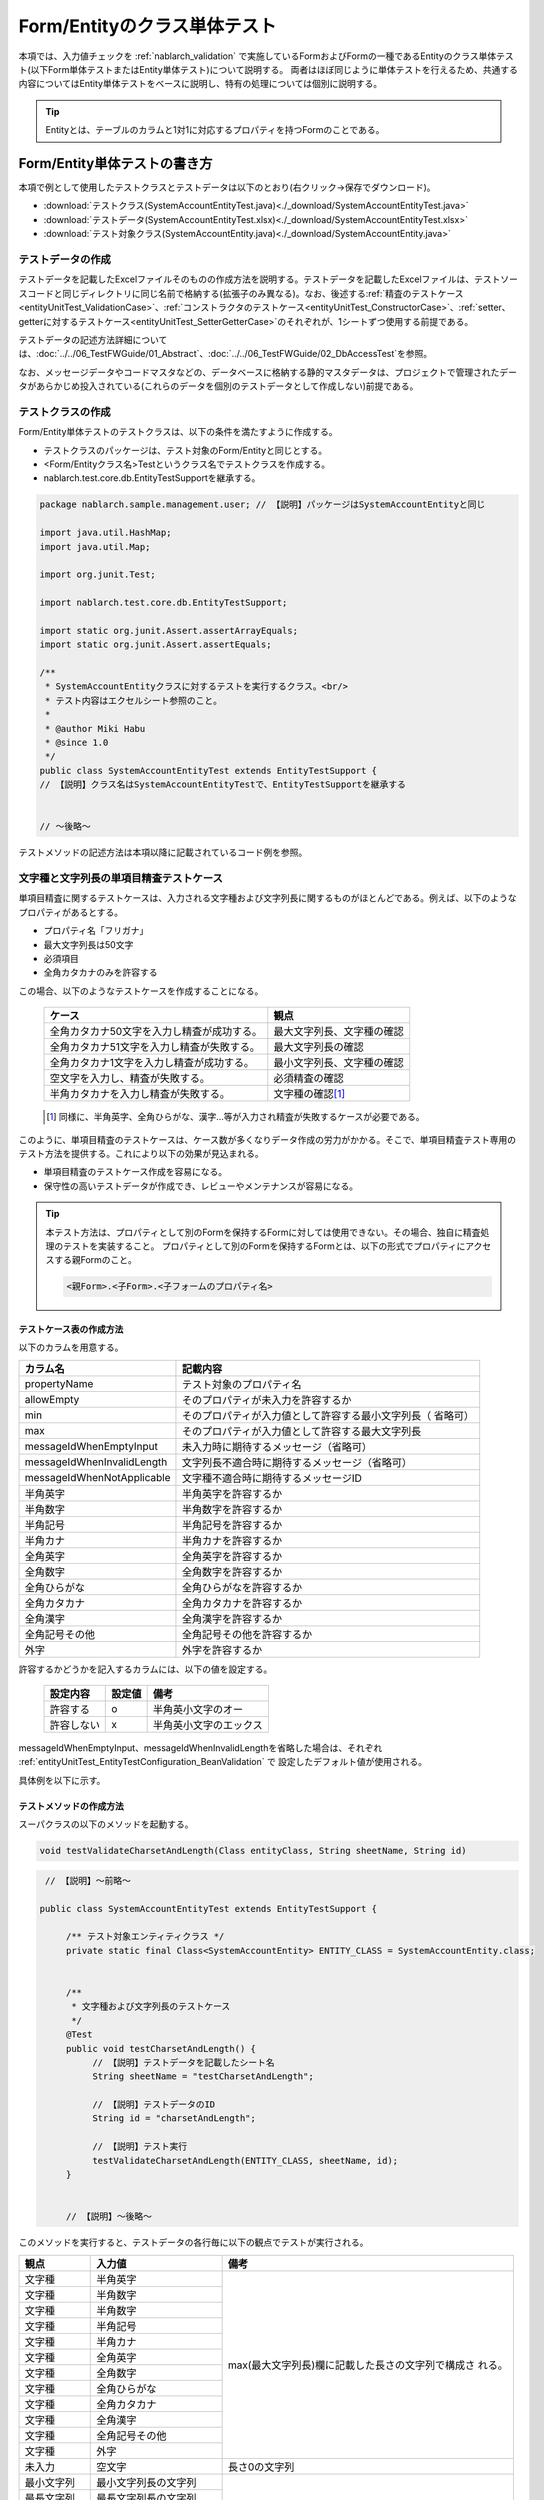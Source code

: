 .. _entityUnitTest:

=============================
Form/Entityのクラス単体テスト
=============================
本項では、入力値チェックを :ref:`nablarch_validation` で実施しているFormおよびFormの一種であるEntityのクラス単体テスト(以下Form単体テストまたはEntity単体テスト)について説明する。
両者はほぼ同じように単体テストを行えるため、共通する内容についてはEntity単体テストをベースに説明し、特有の処理については個別に説明する。

.. tip::
   Entityとは、テーブルのカラムと1対1に対応するプロパティを持つFormのことである。

-----------------------------
Form/Entity単体テストの書き方
-----------------------------
本項で例として使用したテストクラスとテストデータは以下のとおり(右クリック->保存でダウンロード)。

* :download:`テストクラス(SystemAccountEntityTest.java)<./_download/SystemAccountEntityTest.java>`
* :download:`テストデータ(SystemAccountEntityTest.xlsx)<./_download/SystemAccountEntityTest.xlsx>`
* :download:`テスト対象クラス(SystemAccountEntity.java)<./_download/SystemAccountEntity.java>`  

テストデータの作成
==================
テストデータを記載したExcelファイルそのものの作成方法を説明する。テストデータを記載したExcelファイルは、テストソースコードと同じディレクトリに同じ名前で格納する(拡張子のみ異なる)。\
なお、後述する\
\ :ref:`精査のテストケース<entityUnitTest_ValidationCase>`\ 、\
\ :ref:`コンストラクタのテストケース<entityUnitTest_ConstructorCase>`\ 、\
\ :ref:`setter、getterに対するテストケース<entityUnitTest_SetterGetterCase>`\ 
のそれぞれが、1シートずつ使用する前提である。

テストデータの記述方法詳細については、\ :doc:`../../06_TestFWGuide/01_Abstract`\ 、\ :doc:`../../06_TestFWGuide/02_DbAccessTest`\ を参照。

なお、メッセージデータやコードマスタなどの、データベースに格納する静的マスタデータは、プロジェクトで管理されたデータがあらかじめ投入されている\
(これらのデータを個別のテストデータとして作成しない)前提である。

テストクラスの作成
==================
Form/Entity単体テストのテストクラスは、以下の条件を満たすように作成する。

* テストクラスのパッケージは、テスト対象のForm/Entityと同じとする。
* <Form/Entityクラス名>Testというクラス名でテストクラスを作成する。
* nablarch.test.core.db.EntityTestSupportを継承する。

.. code-block:: java

   package nablarch.sample.management.user; // 【説明】パッケージはSystemAccountEntityと同じ

   import java.util.HashMap;
   import java.util.Map;

   import org.junit.Test;

   import nablarch.test.core.db.EntityTestSupport;

   import static org.junit.Assert.assertArrayEquals;
   import static org.junit.Assert.assertEquals;

   /**
    * SystemAccountEntityクラスに対するテストを実行するクラス。<br/>
    * テスト内容はエクセルシート参照のこと。
    *
    * @author Miki Habu
    * @since 1.0
    */
   public class SystemAccountEntityTest extends EntityTestSupport {
   // 【説明】クラス名はSystemAccountEntityTestで、EntityTestSupportを継承する
   

   // ～後略～


テストメソッドの記述方法は本項以降に記載されているコード例を参照。

.. _entityUnitTest_ValidationCase:

文字種と文字列長の単項目精査テストケース
========================================

単項目精査に関するテストケースは、入力される文字種および文字列長に関するものがほとんどである。\
例えば、以下のようなプロパティがあるとする。

* プロパティ名「フリガナ」
* 最大文字列長は50文字
* 必須項目
* 全角カタカナのみを許容する

この場合、以下のようなテストケースを作成することになる。

 =============================================== =========================
 ケース                                           観点			 
 =============================================== =========================
 全角カタカナ50文字を入力し精査が成功する。        最大文字列長、文字種の確認	 
 全角カタカナ51文字を入力し精査が失敗する。        最大文字列長の確認		 
 全角カタカナ1文字を入力し精査が成功する。         最小文字列長、文字種の確認	 
 空文字を入力し、精査が失敗する。                  必須精査の確認		 
 半角カタカナを入力し精査が失敗する。              文字種の確認\ [#]_\		 
 =============================================== =========================

\ 
 
 .. [#] 同様に、半角英字、全角ひらがな、漢字...等が入力され精査が失敗するケースが必要である。

このように、単項目精査のテストケースは、ケース数が多くなりデータ作成の労力がかかる。\
そこで、単項目精査テスト専用のテスト方法を提供する。これにより以下の効果が見込まれる。

* 単項目精査のテストケース作成を容易になる。
* 保守性の高いテストデータが作成でき、レビューやメンテナンスが容易になる。


.. tip::
   本テスト方法は、プロパティとして別のFormを保持するFormに対しては使用できない。その場合、独自に精査処理のテストを実装すること。
   プロパティとして別のFormを保持するFormとは、以下の形式でプロパティにアクセスする親Formのこと。
   
   .. code-block:: none
   
      <親Form>.<子Form>.<子フォームのプロパティ名>


テストケース表の作成方法
------------------------

以下のカラムを用意する。

+-----------------------------+--------------------------------------------------+
| カラム名                    | 記載内容                                         |
+=============================+==================================================+
|propertyName                 |テスト対象のプロパティ名                          |
+-----------------------------+--------------------------------------------------+
|allowEmpty                   |そのプロパティが未入力を許容するか                |
+-----------------------------+--------------------------------------------------+
|         min                 |そのプロパティが入力値として許容する最小文字列長（|
|                             |省略可）                                          |
+-----------------------------+--------------------------------------------------+
|         max                 |そのプロパティが入力値として許容する最大文字列長  |
+-----------------------------+--------------------------------------------------+
|messageIdWhenEmptyInput      |未入力時に期待するメッセージ（省略可）            |
+-----------------------------+--------------------------------------------------+
|messageIdWhenInvalidLength   |文字列長不適合時に期待するメッセージ（省略可）    |
+-----------------------------+--------------------------------------------------+
|messageIdWhenNotApplicable   |文字種不適合時に期待するメッセージID              |
+-----------------------------+--------------------------------------------------+
|半角英字                     |半角英字を許容するか                              |
+-----------------------------+--------------------------------------------------+
|半角数字                     |半角数字を許容するか                              |
+-----------------------------+--------------------------------------------------+
|半角記号                     |半角記号を許容するか                              |
+-----------------------------+--------------------------------------------------+
|半角カナ                     |半角カナを許容するか                              |
+-----------------------------+--------------------------------------------------+
|全角英字                     |全角英字を許容するか                              |
+-----------------------------+--------------------------------------------------+
|全角数字                     |全角数字を許容するか                              |
+-----------------------------+--------------------------------------------------+
|全角ひらがな                 |全角ひらがなを許容するか                          |
+-----------------------------+--------------------------------------------------+
|全角カタカナ                 |全角カタカナを許容するか                          |
+-----------------------------+--------------------------------------------------+
|全角漢字                     |全角漢字を許容するか                              |
+-----------------------------+--------------------------------------------------+
|全角記号その他               |全角記号その他を許容するか                        |
+-----------------------------+--------------------------------------------------+
|外字                         |外字を許容するか                                  |
+-----------------------------+--------------------------------------------------+

許容するかどうかを記入するカラムには、以下の値を設定する。

 ========== ======= ========================
 設定内容    設定値    備考
 ========== ======= ========================
 許容する     o      半角英小文字のオー
 許容しない   x      半角英小文字のエックス
 ========== ======= ========================

messageIdWhenEmptyInput、messageIdWhenInvalidLengthを省略した場合は、それぞれ :ref:`entityUnitTest_EntityTestConfiguration_BeanValidation` で
設定したデフォルト値が使用される。

具体例を以下に示す。

.. image:: ./_image/entityUnitTest_CharsetAndLengthExample.png



テストメソッドの作成方法
------------------------

 
スーパクラスの以下のメソッドを起動する。

.. code-block:: java

   void testValidateCharsetAndLength(Class entityClass, String sheetName, String id)


\ 

.. code-block:: java

   // 【説明】～前略～

  public class SystemAccountEntityTest extends EntityTestSupport {
    
       /** テスト対象エンティティクラス */
       private static final Class<SystemAccountEntity> ENTITY_CLASS = SystemAccountEntity.class;


       /**
        * 文字種および文字列長のテストケース
        */
       @Test
       public void testCharsetAndLength() {
            // 【説明】テストデータを記載したシート名
            String sheetName = "testCharsetAndLength";        

            // 【説明】テストデータのID
            String id = "charsetAndLength";

            // 【説明】テスト実行
            testValidateCharsetAndLength(ENTITY_CLASS, sheetName, id);
       }


       // 【説明】～後略～



このメソッドを実行すると、テストデータの各行毎に以下の観点でテストが実行される。

+---------------+-----------------------------+---------------------------------------------------+
| 観点          |入力値                       | 備考                                              |
+===============+=============================+===================================================+
| 文字種        |半角英字                     | max(最大文字列長)欄に記載した長さの文字列で構成さ |
+---------------+-----------------------------+ れる。                                            |
| 文字種        |半角数字                     |                                                   |
+---------------+-----------------------------+                                                   |
| 文字種        |半角数字                     |                                                   |
+---------------+-----------------------------+                                                   |
| 文字種        |半角記号                     |                                                   |
+---------------+-----------------------------+                                                   |
| 文字種        |半角カナ                     |                                                   |
+---------------+-----------------------------+                                                   |
| 文字種        |全角英字                     |                                                   |
+---------------+-----------------------------+                                                   |
| 文字種        |全角数字                     |                                                   |
+---------------+-----------------------------+                                                   |
| 文字種        |全角ひらがな                 |                                                   |
+---------------+-----------------------------+                                                   |
| 文字種        |全角カタカナ                 |                                                   |
+---------------+-----------------------------+                                                   |
| 文字種        |全角漢字                     |                                                   |
+---------------+-----------------------------+                                                   |
| 文字種        |全角記号その他               |                                                   |
+---------------+-----------------------------+                                                   |
| 文字種        |外字                         |                                                   |
+---------------+-----------------------------+---------------------------------------------------+
| 未入力        |空文字                       |長さ0の文字列                                      |
+---------------+-----------------------------+---------------------------------------------------+
| 最小文字列    |最小文字列長の文字列         |入力値は、o印を付けた文字種で構成される            |
+---------------+-----------------------------+                                                   |
| 最長文字列    |最長文字列長の文字列         |                                                   |
+---------------+-----------------------------+                                                   |
| 文字列長不足  |最小文字列長－１の文字列     |                                                   |
+---------------+-----------------------------+                                                   |
| 文字列長超過  |最大文字列長＋１の文字列     |                                                   |
+---------------+-----------------------------+---------------------------------------------------+



その他の単項目精査のテストケース
================================

前述の、文字種と文字列長の単項目精査テストケースを使用すれば\
大部分の単項目精査がテストできるが、一部の精査についてはカバーできないものもある。
例えば、数値入力項目の範囲精査が挙げられる。


このような単項目精査のテストについても、簡易にテストできる仕組みを用意している。
各プロパティについて、１つの入力値と期待するメッセージIDのペアを記述することで、
任意の値で単項目精査のテストができる。


.. tip::
   本テスト方法は、プロパティとして別のFormを保持するFormに対しては使用できない。その場合は、独自に精査処理のテストを実装すること。
   プロパティとして別のFormを保持するFormとは、以下の形式でプロパティにアクセスする親Formのこと。
   
   .. code-block:: none
   
      <親Form>.<子Form>.<子フォームのプロパティ名>


テストケース表の作成方法
------------------------

以下のカラムを用意する。

+-----------------------------+--------------------------------------------------+
| カラム名                    | 記載内容                                         |
+=============================+==================================================+
|propertyName                 |テスト対象のプロパティ名                          |
+-----------------------------+--------------------------------------------------+
|case                         |テストケースの簡単な説明                          |
+-----------------------------+--------------------------------------------------+
|input1\ [#]_                 |入力値 [#]_                                       |
+-----------------------------+--------------------------------------------------+
|messageId                    |上記入力値で単項目精査した場合に、発生すると期待す|
|                             |るメッセージID（精査エラーにならないことを期待する|
|                             |場合は空欄）                                      |
+-----------------------------+--------------------------------------------------+


.. [#] ひとつのキーに対して複数のパラメータを指定する場合は、input2, input3 というようにカラムを増やす。

\

.. [#] \ :ref:`special_notation_in_cell`\ の記法を使用することで、効率的に入力値を作成できる。

具体例を以下に示す。

.. image:: ./_image/entityUnitTest_singleValidationDataExample.png


テストメソッドの作成方法
------------------------

 
スーパクラスの以下のメソッドを起動する。

.. code-block:: java

   void testSingleValidation(Class entityClass, String sheetName, String id)




.. code-block:: java

 // 【説明】～前略～

 public class SystemAccountEntityTest extends EntityTestSupport {
    
      /** テスト対象エンティティクラス */
      private static final Class<SystemAccountEntity> ENTITY_CLASS = SystemAccountEntity.class;

      /**
       * 文字種および文字列長の単項目精査テストケース
       */
      // 【説明】～中略～

      /**							  
       * 単項目精査のテストケース（上記以外）		  
       */							  
      @Test						  
      public void testSingleValidation() {		  
          String sheetName = "testSingleValidation";	  
          String id = "singleValidation";			  
          testSingleValidation(ENTITY_CLASS, sheetName, id);
      }                                                     


       // 【説明】～後略～


バリデーションメソッドのテストケース
====================================

上記までの単項目精査のテストでは、エンティティのセッターメソッドに付与されたアノテーションが\
正しいかテストされ、エンティティに実装したバリデーションメソッド\ [#]_\ は実行されていない。

その為、独自のバリデーションメソッドをエンティティに実装した場合は、
別途テストを作成する必要がある。



.. [#] ``@ValidateFor``\ アノテーションを付与したstaticメソッドのこと


テストケース表の作成
--------------------

* IDは"testShots"固定とする。
* 以下のカラムを用意する。

 +---------------------------+-----------------------------------------------+
 | カラム名                  | 記載内容                                      |
 +===========================+===============================================+
 | title                     | テストケースのタイトル                        |
 +---------------------------+-----------------------------------------------+
 | description               | テストケースの簡単な説明                      |
 +---------------------------+-----------------------------------------------+
 |  expectedMessageId\ *ｎ*  | 期待するメッセージ（\ *ｎ*\ は1からの連番 ）  |
 +---------------------------+-----------------------------------------------+
 | propertyName\ *ｎ*        | 期待するプロパティ（\ *ｎ*\ は1からの連番 ）  |
 +---------------------------+-----------------------------------------------+

 複数のメッセージを期待する場合、expectedMessageId2, propertyName2というように数値を増やして右側に追加していく。

* 入力パラメータ表の作成

  * IDは"params"固定とする。
  * 上記のテストケース表に対応する、入力パラメータ\ [#]_ \を1行ずつ記載する。

\

    .. [#] \ :ref:`special_notation_in_cell`\ の記法を使用することで、効率的に入力値を作成できる。

\

    具体例を以下に示す。

    .. image:: ./_image/entityUnitTest_validationTestData.png
      :scale: 70

    ※Entityの保有するプロパティ名のExcelへの記述手順は、 :ref:`property-name-copy-label` を参照。



テストケース、テストデータの作成
--------------------------------


.. _entityUnitTest_ValidationMethodSpecifyNormal:


精査対象確認
~~~~~~~~~~~~

精査対象のプロパティを指定(\ :ref:`nablarch_validation`\ 参照)した場合、\
その指定が正しいかどうか確認するケースを作成する。


全てのプロパティに対して、おのおの単項目精査でエラーとなるデータを用意する。\
精査対象プロパティの指定が正しければ、精査対象のプロパティだけが単項目精査になるはずである。\
よって、期待値として、全精査対象プロパティ名と、各プロパティ単項目精査エラー時のメッセージIDを記載する。\


.. tip::
 精査対象プロパティが誤って精査対象から漏れていた場合、\
 期待したメッセージが出力されない為、メッセージIDのアサートが失敗する。\
 また、精査対象でないプロパティが誤って精査対象となっていた場合は、\
 入力値が不正により単項目精査が失敗し、予期しないメッセージが出力される。\
 これにより、精査対象の誤りを検知できる。


テストケース表には、全精査対象プロパティのプロパティ名と、\
そのプロパティ単項目精査エラーメッセージIDを記載する。

.. image:: ./_image/entityUnitTest_ValidationPropTestCases.png
 :scale: 70


入力パラメータ表には、全てのプロパティに対してそれぞれ単項目精査エラーとなる値を記載する。


.. image:: ./_image/entityUnitTest_ValidationPropParams.png
 :scale: 68


.. tip::

   Form単体テストのテストケースやテストデータを作成する際、\
   **プロパティに保持している別のFormのプロパティ** を指定したいことがある。\
   この場合、次のように指定できる。
   
   * Formのコード例
   
   .. code-block:: java
   
     public class SampleForm {

         /** システムユーザ */
         private SystemUserEntity systemUser;

         /** 電話番号配列 */
         private UserTelEntity[] userTelArray;
     
         // 【説明】プロパティ以外は省略
     
     }

   * 保持しているFormのプロパティを指定する方法(SystemUserEntity.userIdを指定する場合)
   
   .. code-block:: none
   
      sampleForm.systemUser.userId

   * Form配列の要素のプロパティを指定する方法(UserTelEntity配列の先頭要素のプロパティを指定する場合)
   
   .. code-block:: none
   
      sampleForm.userTelArray[0].telNoArea



項目間精査など
~~~~~~~~~~~~~~

項目間精査など、バリデーションメソッドの\ :ref:`entityUnitTest_ValidationMethodSpecifyNormal`\ 
で行った精査対象指定以外の動作確認を行うケースを作成する。

下図では、"newPasswordとconfirmPasswordが等しいこと"というバリデーションメソッドに対する正常系のケースを作成している。

.. image:: ./_image/entityUnitTest_RelationalValidation.png
 :scale: 100


テストメソッドの作成方法
------------------------

これまでに作成したテストケース、データを使用するテストメソッドを以下に示す。\
下記コードの変数内容を変更するだけで、異なるEntityの精査のテストに対応できる。

.. code-block:: java

    // ～前略～

    /** テスト対象エンティティクラス */
    private static final Class<SystemAccountEntity> ENTITY_CLASS = SystemAccountEntity.class;

    // ～中略～
    /**
     * {@link SystemAccountEntity#validateForRegisterUser(nablarch.core.validation.ValidationContext)} のテスト。
     */
    @Test
    public void testValidateForRegisterUser() {
        // 精査実行
        String sheetName = "testValidateForRegisterUser";
        String validateFor = "registerUser";
        testValidateAndConvert(ENTITY_CLASS, sheetName, validateFor);
    }

   // ～後略～



.. _entityUnitTest_ConstructorCase:

コンストラクタに対するテストケース
==================================

コンストラクタに対するテストでは、引数に指定した値が、正しくプロパティに設定されているかを確認するケースを作成する。\
このとき対象となるプロパティは、Entityにに定義されている全てのプロパティである。\
テストデータには、プロパティ名とそれに設定するデータと期待値(getterで取得した値と比較するデータ)を用意する。

下図では、以下のように各プロパティに値を指定している。
テストでは、コンストラクタにこれらの値の組み合わせを与えたとき、各プロパティに指定した値が設定されているか(getterを呼び出して、想定通りの値が取得できるか)確認している。

実際のテストコードでは、コンストラクタへの値の設定及び値の確認は、自動テストフレームワークで提供されるメソッド内で行われる。
詳細は、 :ref:`テストコード<test-constructor-java-label>` を参照すること。


.. tip::
   
   Entityは自動生成されるため、アプリケーションで使用されないコンストラクタが生成される可能性がある。\
   その場合リクエスト単体テストではテストできないため、Entity単体テストでコンストラクタに対するテストを必ず行うこと。
   
   一方、一般的なFormの場合、アプリケーションで使用するコンストラクタのみを作成する。\
   したがって、リクエスト単体テストでコンストラクタのテストを行うことができる。\
   そのため、一般的なFormについては、クラス単体テストでコンストラクタのテストを行う必要はない。

Excelへの定義
-------------
.. image:: ./_image/entityUnitTest_Constructor.png
    :scale: 80

※Entityの保有するプロパティ名のExcelへの記述手順は、 :ref:`property-name-copy-label` を参照。

上記設定値のテスト内容(抜粋)

=============== =========================== ================================
プロパティ      コンストラクタに設定する値  期待値(getterから取得される値
=============== =========================== ================================
userId          userid                      userid
loginId         loginid                     loginid
password        password                    password
=============== =========================== ================================

.. _test-constructor-java-label:

このデータを使用するテストメソッドを以下に示す。

.. code-block:: java

   // 【説明】～前略～

   public class SystemAccountEntityTest extends EntityTestSupport {

        /** コンストラクタのテスト */
        @Test
        public void testConstructor() {
            Class<?> entityClass = SystemAccountEntity.class;
            String sheetName = "testAccessor";
            String id = "testConstructor";
            testConstructorAndGetter(entityClass, sheetName, id);
        }

   }


.. _testConstructorAndGetter-note-label:

.. tip::

  testConstructorAndGetterでテスト可能なプロパティの型(クラス)には制限がある。
  下記型(クラス)に該当しない場合には、各テストクラスにてコンストラクタとgetterを明示的に呼び出してテストする必要がある。


  * String及び、String配列
  * BigDecimal及び、BigDecimal配列
  * java.util.Date及び、java.util.Date配列(Excelへはyyyy-MM-dd形式もしくはyyyy-MM-dd HH:mm:ss形式で記述すること)
  * valueOf(String)メソッドを持つクラス及び、その配列クラス(例えばIntegerやLong、java.sql.Dateやjava.sql.Timestampなど)

  以下に、個別のテスト実施方法の例を示す。


    * Excelへのデータ記述例

      .. image:: _image/entityUnitTest_ConstructorOther.png
        :scale: 80

    

    * テストコード例

      .. code-block:: java

       /** コンストラクタのテスト */
       @Test
       public void testConstructor() {
           // 【説明】
           // 共通にテストが実施出来る項目は、testConstructorAndGetterを使用してテストを実施する。
           Class<?> entityClass = SystemAccountEntity.class;
           String sheetName = "testAccessor";
           String id = "testConstructor";
           testConstructorAndGetter(entityClass, sheetName, id);

           // 【説明】
           // 共通にテストが実施出来ない項目は、個別にテストを実施する。

           // 【説明】
           // getParamMapを呼び出し、個別にテストを行うプロパティのテストデータを取得する。
           // (テスト対象のプロパティが複数ある場合は、getListParamMapを使用する。)
           Map<String, String[]> data = getParamMap(sheetName, "testConstructorOther");

           // 【説明】Map<String, String[]>から、Entityのコンストラクタの引数であるMap<String, Object>へ変換する
           Map<String, Object> params = new HashMap<String, Object>();
           params.put("users", Arrays.asList(data.get("set")));

           // 【説明】上記で生成したMap<String, Object>を引数にEntityを生成する。
           SystemAccountEntity entity = new SystemAccountEntity(params);

           // 【説明】getterを呼び出し、期待値通りの値が返却されることを確認する。
           assertEquals(entity.getUsers(), Arrays.asList(data.get("get")));

       }




.. _entityUnitTest_SetterGetterCase:

setter、getterに対するテストケース
==================================

setter、getterに対するテストでは、setterで設定した値とgetterで取得した値が、期待通りになっているか確認するケースを作成する。\
このとき対象となるプロパティは、Entityに定義されている全てのプロパティである。

各プロパティに対して、setterに渡すためのデータと期待値(getterで取得した値と比較するデータ)を用意する。
テストメソッドでは、前述のsetterに渡すためのデータを引数にsetterを呼び出し、直後にgetterで取得した値と期待値が\
等しいことを確認している。

実際のテストコードでは、setterへの値の設定及び値の確認(期待値との比較)は、
自動テストフレームワークで提供されるメソッド内で行われる。 詳細は、 テストコード を参照すること。


.. tip::
   
   Entityは自動生成されるため、アプリケーションで使用されないsetter/getterが生成される可能性がある。\
   その場合リクエスト単体テストではテストできないため、Entity単体テストでsetter/getterに対するテストを必ず行うこと。
   
   一方、一般的なFormの場合、アプリケーションで使用するsetter/getterのみを作成する。\
   したがって、リクエスト単体テストでsetter/getterのテストを行うことができる。\
   そのため、一般的なFormについては、クラス単体テストでsetter/getterのテストを行う必要はない。


Excelへの定義
-------------
.. image:: ./_image/entityUnitTest_SetterAndGetter.png
    :scale: 90

※Entityの保有するプロパティ名のExcelへの記述手順は、 :ref:`property-name-copy-label` を参照。

このデータを使用するテストメソッドを以下に示す。

.. code-block:: java

   // 【説明】～前略～

   public class SystemAccountEntityTest extends EntityTestSupport {

       /**
        * setter、getterのテスト
        */
       @Test
       public void testSetterAndGetter() {
           Class<?> entityClass = SystemAccountEntity.class;
           String sheetName = "testAccessor";
           String id = "testGetterAndSetter";
           testSetterAndGetter(entityClass, sheetName, id);
       }

       // 【説明】～後略～

.. tip::

  testGetterAndSetterでテスト可能なプロパティの型(クラス)には制限がある。
  制限内容の詳細は、 :ref:`entityUnitTest_ConstructorCase` を参照すること。

.. tip::

  setterやgetterにロジックを記述した場合(例えば、setterは郵便番号上3桁と下4桁に別れているが、getterはまとめて7桁取得する場合など)は、
  そのロジックを確認するテストケースを作成すること。

  上記のテストをExcelに定義する場合には、下記画像のように定義する。::

    郵便番号に下記を設定した場合に、正しく7桁の郵便番号(0010001)が取得することを確認する例
      郵便番号上3桁:001
      郵便番号下4桁:0001

  .. image:: ./_image/entityUnitTest_SetterAndGetter_PostNo.png
    :scale: 80


.. _property-name-copy-label:

プロパティ名の一覧を簡易的に取得する手順
========================================
①Eclipseでテスト対象のEntityクラスをオープンし、Outline(アウトライン)を表示する。

  .. image:: ./_image/entityUnitTest_PropertyWrite1.png
    :scale: 85

②コピーしたいプロパティを選択する。

  .. image:: ./_image/entityUnitTest_PropertyWrite2.png

③マウスの右クリックで表示されるメニューからCopy Qualified Name(修飾名のコピー)を選択する。

  .. image:: ./_image/entityUnitTest_PropertyWrite3.png

④コピーしたプロパティ名のリストをエクセルに貼り付ける。

 貼りつけた値には、下記画像のように「クラス名 + プロパティ名」の完全修飾名の形式になっている。
 このため、Excelの置き換え機能を使用して不要なクラス名を削除する。

 Entityクラスが、「nablarch.sample.management.user.SystemAccountEntity」の場合の置き換え例::
 
  検索する文字列：nablarch.sample.management.user.SystemAccountEntity.
  置き換え後の文字列：(空のまま)

 .. image:: ./_image/entityUnitTest_PropertyWrite4.png

\

.. _entityUnitTest_EntityTestConfiguration_BeanValidation:

自動テストフレームワーク設定値
==============================

:ref:`entityUnitTest_ValidationCase`\ を実施する際に必要な初期値設定について説明する。


設定項目一覧
------------

``nablarch.test.core.entity.EntityTestConfiguration``\ クラスを使用し、\
以下の値をコンポーネント設定ファイルで設定する（全項目必須）。

+--------------------+----------------------------------------------+
|     設定項目名     |説明                                          |
+====================+==============================================+
|maxMessageId        |最大文字列長超過時のメッセージID              |
+--------------------+----------------------------------------------+
|maxAndMinMessageId  |最長最小文字列長範囲外のメッセージID(可変長)  |
+--------------------+----------------------------------------------+
|fixLengthMessageId  |最長最小文字列長範囲外のメッセージID(固定長)  |
+--------------------+----------------------------------------------+
|underLimitMessageId |文字列長不足時のメッセージID                  |
+--------------------+----------------------------------------------+
|emptyInputMessageId |未入力時のメッセージID                        |
+--------------------+----------------------------------------------+
|characterGenerator  |文字列生成クラス \ [#]_\                      |
+--------------------+----------------------------------------------+

\

.. [#]
 ``nablarch.test.core.util.generator.CharacterGenerator``\ の実装クラスを指定する。
 このクラスがテスト用の入力値を生成する。
 通常は、\ ``nablarch.test.core.util.generator.BasicJapaneseCharacterGenerator``\ を使用すれば良い。


設定するメッセージIDは、バリデータの設定値と合致させる。

（以下の記述例を参照）


コンポーネント設定ファイルの記述例
------------------------------------

以下の設定値を使用する場合のコンポーネント設定ファイル記述例を示す。

**【精査クラスのコンポーネント設定ファイル】**

.. code-block:: xml

    <property name="validators">
      <list>
        <component class="nablarch.core.validation.validator.RequiredValidator">
          <property name="messageId" value="MSG00010"/>
        </component>
        <component class="nablarch.core.validation.validator.LengthValidator">
          <property name="maxMessageId" value="MSG00011"/>
          <property name="maxAndMinMessageId" value="MSG00011"/>
          <property name="fixLengthMessageId" value="MSG00023"/>
        </component>
        <!-- 中略 -->
    </property>


**【テストのコンポーネント設定ファイル】**

.. code-block:: xml
 
  <!-- エンティティテスト設定 -->
  <component name="entityTestConfiguration" class="nablarch.test.core.entity.EntityTestConfiguration">
    <property name="maxMessageId"        value="MSG00011"/>
    <property name="maxAndMinMessageId"  value="MSG00011"/>
    <property name="fixLengthMessageId"  value="MSG00023"/>
    <property name="underLimitMessageId" value="MSG00011"/>
    <property name="emptyInputMessageId" value="MSG00010"/>
    <property name="characterGenerator">
      <component name="characterGenerator"
                 class="nablarch.test.core.util.generator.BasicJapaneseCharacterGenerator"/>
    </property>
  </component>
